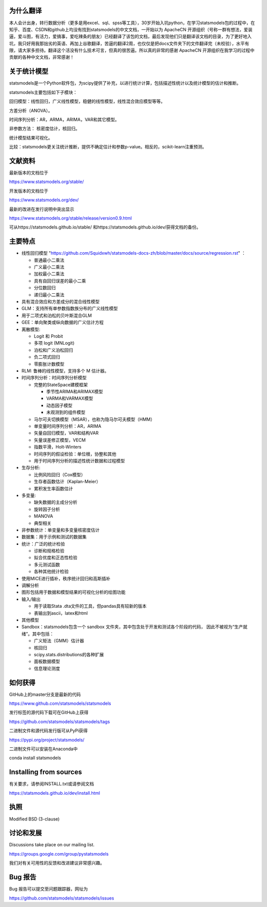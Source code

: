 |Travis Build Status| |Azure CI Build Status| |Appveyor Build Status| |Coveralls Coverage|


为什么翻译
=================
本人会计出身，转行数据分析（更多是用excel、sql、spss等工具），30岁开始入坑python，在学习statsmodels包的过程中，在知乎、百度、CSDN和github上均没有找到statsmodels的中文文档，一开始以为 ApacheCN 开源组织（号称一群有想法，爱装逼，爱斗图，有活力，爱搞事，爱吃辣条的朋友）已经翻译了该包的文档，最后发现他们只是翻译该文档的目录，为了更好地入坑，我只好用我那拙劣的英语、再加上谷歌翻译，苦逼的翻译2周，也仅仅是把docs文件夹下的文件翻译完（未校验），水平有限，请大家多担待。翻译这个活没有什么技术可言，但真的很苦逼。所以真的非常的感谢 ApacheCN 开源组织在我学习的过程中贡献的各种中文文档，非常感谢！

关于统计模型
=================

statsmodels是一个Python软件包，为scipy提供了补充，以进行统计计算，包括描述性统计以及统计模型的估计和推断。

statsmodels主要包括如下子模块：

回归模型：线性回归，广义线性模型，稳健的线性模型，线性混合效应模型等等。

方差分析（ANOVA）。

时间序列分析：AR，ARMA，ARIMA，VAR和其它模型。

非参数方法： 核密度估计，核回归。

统计模型结果可视化。

比较：statsmodels更关注统计推断，提供不确定估计和参数p-value。相反的，scikit-learn注重预测。


文献资料
=============

最新版本的文档位于

https://www.statsmodels.org/stable/

开发版本的文档位于

https://www.statsmodels.org/dev/

最新的改进在发行说明中突出显示

https://www.statsmodels.org/stable/release/version0.9.html

可从https://statsmodels.github.io/stable/ 和https://statsmodels.github.io/dev/获得文档的备份。



主要特点
=============

* 线性回归模型 "https://github.com/Squidxwh/statsmodels-docs-zh/blob/master/docs/source/regression.rst" ：

  - 普通最小二乘法
  - 广义最小二乘法
  - 加权最小二乘法
  - 具有自回归误差的最小二乘
  - 分位数回归
  - 递归最小二乘法

* 具有混合效应和方差成分的混合线性模型
* GLM：支持所有单参数指数族分布的广义线性模型
* 用于二项式和泊松的贝叶斯混合GLM
* GEE：单向聚类或纵向数据的广义估计方程
* 离散模型:

  - Logit 和 Probit
  - 多项 logit (MNLogit)
  - 泊松和广义泊松回归
  - 负二项式回归
  - 零膨胀计数模型
  
* RLM: 鲁棒的线性模型，支持多个 M 估计器。
* 时间序列分析：时间序列分析模型

  - 完整的StateSpace建模框架
  
    - 季节性ARIMA和ARIMAX模型
    - VARMA和VARMAX模型
    - 动态因子模型
    - 未观测到的组件模型

  - 马尔可夫切换模型（MSAR），也称为隐马尔可夫模型（HMM）
  - 单变量时间序列分析：AR，ARIMA
  - 矢量自回归模型，VAR和结构VAR
  - 矢量误差修正模型，VECM
  - 指数平滑，Holt-Winters
  - 时间序列的假设检验：单位根，协整和其他
  - 用于时间序列分析的描述性统计数据和过程模型
  
* 生存分析:

  - 比例风险回归（Cox模型）
  - 生存者函数估计（Kaplan-Meier）
  - 累积发生率函数估计

* 多变量:

  - 缺失数据的主成分分析
  - 旋转因子分析
  - MANOVA
  - 典型相关

* 非参数统计：单变量和多变量核密度估计
* 数据集：用于示例和测试的数据集
* 统计：广泛的统计检验

  - 诊断和规格检验
  - 拟合优度和正态性检验
  - 多元测试函数
  - 各种其他统计检验
  
* 使用MICE进行插补，秩序统计回归和高斯插补
* 调解分析
* 图形包括用于数据和模型结果的可视化分析的绘图功能


* 输入/输出

  - 用于读取Stata .dta文件的工具，但pandas具有较新的版本
  -  表输出到ascii，latex和html
  
* 其他模型

* Sandbox：statsmodels包含一个 sandbox 文件夹，其中包含处于开发和测试各个阶段的代码，
  因此不被视为“生产就绪”。其中包括：

  - 广义矩法（GMM）估计器
  - 核回归
  - scipy.stats.distributions的各种扩展
  - 面板数据模型
  - 信息理论测度

如何获得
=============
GitHub上的master分支是最新的代码

https://www.github.com/statsmodels/statsmodels

发行标签的源代码下载可在GitHub上获得

https://github.com/statsmodels/statsmodels/tags

二进制文件和源代码发行版可从PyPi获得

https://pypi.org/project/statsmodels/

二进制文件可以安装在Anaconda中

conda install statsmodels


Installing from sources
=======================

有关要求，请参阅INSTALL.txt或请参阅文档

https://statsmodels.github.io/dev/install.html

执照
=======

Modified BSD (3-clause)

讨论和发展
==========================

Discussions take place on our mailing list.

https://groups.google.com/group/pystatsmodels

我们对有关可用性的反馈和改进建议非常感兴趣。

Bug 报告
===========

Bug 报告可以提交至问题跟踪器，网址为

https://github.com/statsmodels/statsmodels/issues

.. |Travis Build Status| image:: https://travis-ci.org/statsmodels/statsmodels.svg?branch=master
   :target: https://travis-ci.org/statsmodels/statsmodels
.. |Azure CI Build Status| image:: https://dev.azure.com/statsmodels/statsmodels-testing/_apis/build/status/statsmodels.statsmodels?branch=master
   :target: https://dev.azure.com/statsmodels/statsmodels-testing/_build/latest?definitionId=1&branch=master
.. |Appveyor Build Status| image:: https://ci.appveyor.com/api/projects/status/gx18sd2wc63mfcuc/branch/master?svg=true
   :target: https://ci.appveyor.com/project/josef-pkt/statsmodels/branch/master
.. |Coveralls Coverage| image:: https://coveralls.io/repos/github/statsmodels/statsmodels/badge.svg?branch=master
   :target: https://coveralls.io/github/statsmodels/statsmodels?branch=master
